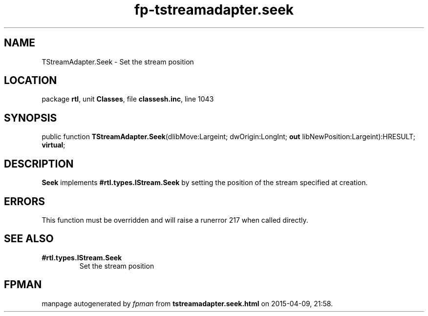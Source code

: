 .\" file autogenerated by fpman
.TH "fp-tstreamadapter.seek" 3 "2014-03-14" "fpman" "Free Pascal Programmer's Manual"
.SH NAME
TStreamAdapter.Seek - Set the stream position
.SH LOCATION
package \fBrtl\fR, unit \fBClasses\fR, file \fBclassesh.inc\fR, line 1043
.SH SYNOPSIS
public function \fBTStreamAdapter.Seek\fR(dlibMove:Largeint; dwOrigin:LongInt; \fBout\fR libNewPosition:Largeint):HRESULT; \fBvirtual\fR;
.SH DESCRIPTION
\fBSeek\fR implements \fB#rtl.types.IStream.Seek\fR by setting the position of the stream specified at creation.


.SH ERRORS
This function must be overridden and will raise a runerror 217 when called directly.


.SH SEE ALSO
.TP
.B #rtl.types.IStream.Seek
Set the stream position

.SH FPMAN
manpage autogenerated by \fIfpman\fR from \fBtstreamadapter.seek.html\fR on 2015-04-09, 21:58.

